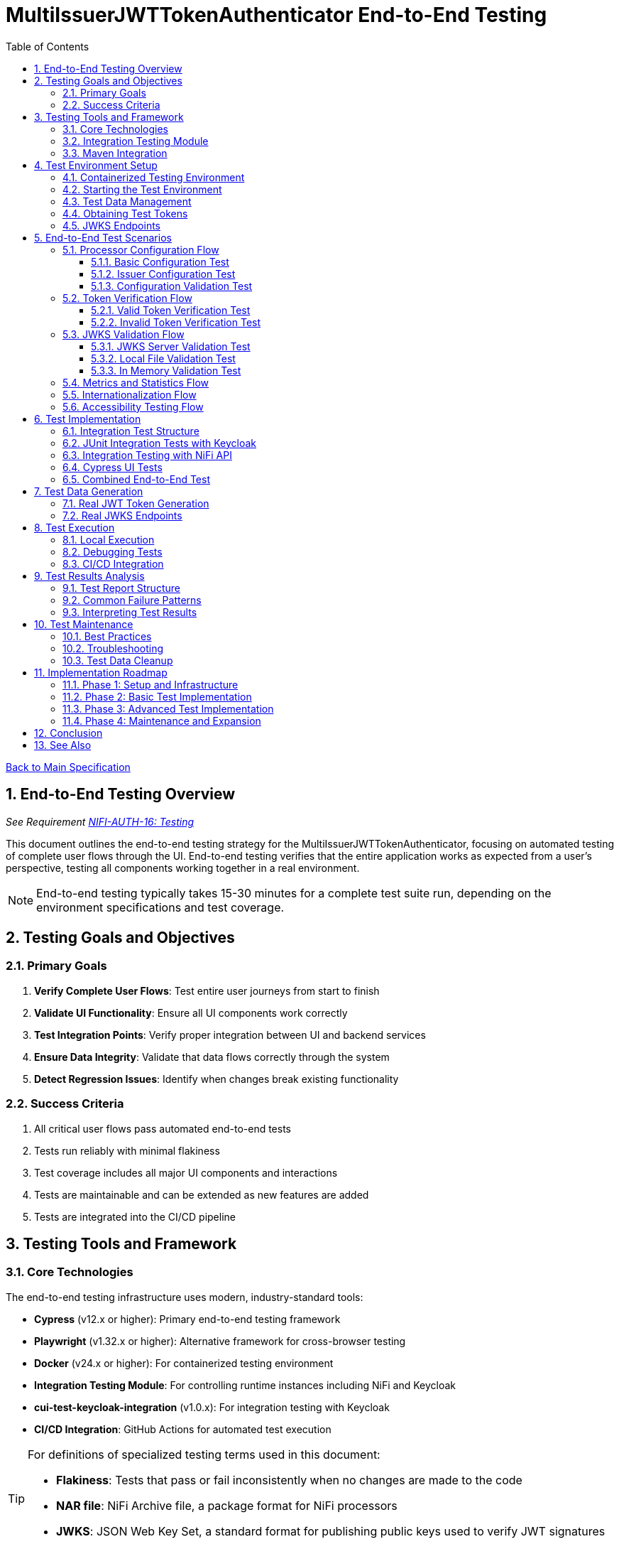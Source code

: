 = MultiIssuerJWTTokenAuthenticator End-to-End Testing
:toc:
:toclevels: 3
:toc-title: Table of Contents
:sectnums:

link:../Specification.adoc[Back to Main Specification]

== End-to-End Testing Overview
_See Requirement link:../Requirements.adoc#NIFI-AUTH-16[NIFI-AUTH-16: Testing]_

This document outlines the end-to-end testing strategy for the MultiIssuerJWTTokenAuthenticator, focusing on automated testing of complete user flows through the UI. End-to-end testing verifies that the entire application works as expected from a user's perspective, testing all components working together in a real environment.

[NOTE]
====
End-to-end testing typically takes 15-30 minutes for a complete test suite run, depending on the environment specifications and test coverage.
====

== Testing Goals and Objectives

=== Primary Goals

1. **Verify Complete User Flows**: Test entire user journeys from start to finish
2. **Validate UI Functionality**: Ensure all UI components work correctly
3. **Test Integration Points**: Verify proper integration between UI and backend services
4. **Ensure Data Integrity**: Validate that data flows correctly through the system
5. **Detect Regression Issues**: Identify when changes break existing functionality

=== Success Criteria

1. All critical user flows pass automated end-to-end tests
2. Tests run reliably with minimal flakiness
3. Test coverage includes all major UI components and interactions
4. Tests are maintainable and can be extended as new features are added
5. Tests are integrated into the CI/CD pipeline

== Testing Tools and Framework

=== Core Technologies

The end-to-end testing infrastructure uses modern, industry-standard tools:

* **Cypress** (v12.x or higher): Primary end-to-end testing framework
* **Playwright** (v1.32.x or higher): Alternative framework for cross-browser testing
* **Docker** (v24.x or higher): For containerized testing environment
* **Integration Testing Module**: For controlling runtime instances including NiFi and Keycloak
* **cui-test-keycloak-integration** (v1.0.x): For integration testing with Keycloak
* **CI/CD Integration**: GitHub Actions for automated test execution

[TIP]
====
For definitions of specialized testing terms used in this document:

* **Flakiness**: Tests that pass or fail inconsistently when no changes are made to the code
* **NAR file**: NiFi Archive file, a package format for NiFi processors
* **JWKS**: JSON Web Key Set, a standard format for publishing public keys used to verify JWT signatures
====

=== Integration Testing Module

The project includes a dedicated `integration-testing` module that provides a Docker-based test environment with:

* **NiFi Instance**: Running the latest version with the MultiIssuerJWTTokenAuthenticator processor
  * Resource requirements: 2 CPU cores, 2GB RAM minimum
  * Exposed on HTTPS port 9095
* **Keycloak Server**: For generating valid JWT tokens and simulating different identity providers
  * Resource requirements: 1 CPU core, 1GB RAM minimum
  * Exposed on HTTP port 9080 and HTTPS port 9085
* **Pre-configured Certificates**: For secure communication between components
* **Helper Scripts**: For starting, stopping, and managing the environment

This module simplifies end-to-end testing by providing a consistent, reproducible environment that closely mirrors production deployments.

=== Maven Integration

End-to-end tests are integrated into the Maven build process using the `frontend-maven-plugin` for UI tests and the `maven-failsafe-plugin` for integration tests:

[source,xml]
----
<!-- In parent pom.xml, these properties are defined: -->
<!-- <version.frontend-maven-plugin>1.12.1</version.frontend-maven-plugin> -->
<!-- <version.nodejs>16.17.0</version.nodejs> -->

<plugin>
    <groupId>org.apache.maven.plugins</groupId>
    <artifactId>maven-failsafe-plugin</artifactId>
    <executions>
        <execution>
            <goals>
                <goal>integration-test</goal>
                <goal>verify</goal>
            </goals>
            <configuration>
                <systemPropertyVariables>
                    <nifi.url>https://localhost:9095/nifi/</nifi.url>
                    <keycloak.url>http://localhost:9080/</keycloak.url>
                    <keycloak.secure.url>https://localhost:9085/</keycloak.secure.url>
                </systemPropertyVariables>
            </configuration>
        </execution>
    </executions>
</plugin>
----

For UI testing, the `frontend-maven-plugin` is used:

[source,xml]
----
<plugin>
    <groupId>com.github.eirslett</groupId>
    <artifactId>frontend-maven-plugin</artifactId>
    <version>${version.frontend-maven-plugin}</version>
    <configuration>
        <nodeVersion>${version.nodejs}</nodeVersion>
        <installDirectory>target</installDirectory>
    </configuration>
    <executions>
        <execution>
            <id>cypress-run</id>
            <goals>
                <goal>npm</goal>
            </goals>
            <phase>integration-test</phase>
            <configuration>
                <arguments>run e2e:test</arguments>
            </configuration>
        </execution>
    </executions>
</plugin>
----

== Test Environment Setup

The following diagram illustrates the architecture of the end-to-end testing environment. This visual representation helps understand the relationships between components and how they interact during testing:

image::../plantuml/test-environment-architecture.png[Test Environment Architecture, align="center"]

[NOTE]
====
The environment requires network connectivity between all components. The host machine needs outbound access to pull Docker images and dependencies during setup.
====

=== Containerized Testing Environment

End-to-end tests run in a containerized environment provided by the `integration-testing` module:

1. **NiFi Instance**: Running on HTTPS port 9095 with the MultiIssuerJWTTokenAuthenticator processor
   * Authentication with SingleUserLoginIdentityProvider
   * Credentials: admin/adminadminadmin
   * Processor mounted via volume for easy updates during development

2. **Keycloak Server**: Running on HTTP port 9080 and HTTPS port 9085
   * Admin credentials: admin/admin
   * Pre-configured realm (`oauth_integration_tests`) with:
     * Test user: testUser/drowssap
     * Test client: test_client/yTKslWLtf4giJcWCaoVJ20H8sy6STexM

3. **Certificate Configuration**:
   * Self-signed certificate for localhost (1 year validity)
   * NiFi: PKCS12 format (keystore.p12, truststore.p12)
   * Keycloak: PEM format (localhost.crt, localhost.key)

4. **Browser Environment**: Cross-browser testing with:
   * Chrome (latest and latest-1 versions)
   * Firefox (latest and latest-1 versions)
   * Edge (latest version)
   * Safari (latest version, for MacOS test environments only)
   
   The primary development and testing browser is Chrome, with automated cross-browser testing implemented in CI/CD pipelines.

=== Starting the Test Environment

To start the test environment:

[source,bash]
----
# From the project root
./integration-testing/src/main/docker/run-test-container.sh
----

This script:
1. Builds the processor NAR file
2. Checks certificates
3. Starts the NiFi and Keycloak containers
4. Waits for the services to be healthy

To stop the environment:

[source,bash]
----
./integration-testing/src/main/docker/stop-test-container.sh
----

[WARNING]
====
The test environment uses self-signed certificates and predefined credentials that are intended for testing purposes only. Never use these credentials or certificates in production environments.
====

=== Test Data Management

Test data is managed through:

1. **Predefined Configurations**: Standard processor configurations for different test scenarios
2. **Token Generation**: Real JWT tokens from the Keycloak instance
3. **JWKS Endpoints**: Real JWKS endpoints from the Keycloak instance
4. **Test Users and Roles**: Predefined users with different permissions in the Keycloak realm

=== Obtaining Test Tokens

To obtain a test token from Keycloak:

[source,bash]
----
curl -X POST \
  http://localhost:9080/realms/oauth_integration_tests/protocol/openid-connect/token \
  -H 'Content-Type: application/x-www-form-urlencoded' \
  -d 'grant_type=password&client_id=test_client&client_secret=yTKslWLtf4giJcWCaoVJ20H8sy6STexM&username=testUser&password=drowssap'
----

This returns a JSON response containing an `access_token` that can be used for testing.

=== JWKS Endpoints

The Keycloak instance provides real JWKS endpoints:

* HTTP: `http://keycloak:9080/realms/oauth_integration_tests/protocol/openid-connect/certs`
* HTTPS: `https://keycloak:9085/realms/oauth_integration_tests/protocol/openid-connect/certs`

These endpoints can be used to configure the processor for testing.

== End-to-End Test Scenarios

=== Processor Configuration Flow

==== Basic Configuration Test

Tests the basic configuration flow:

1. Navigate to NiFi canvas
2. Add MultiIssuerJWTTokenAuthenticator processor if not present
3. Configure basic properties (token location, header name)
4. Configure advanced properties (token size, refresh interval)
5. Save configuration
6. Verify configuration is persisted correctly

==== Issuer Configuration Test

Tests the issuer configuration flow:

1. Navigate to processor configuration
2. Right-click on the processor and select "Advanced"
3. Add a new issuer with JWKS-Server type
4. Enter JWKS URL and validate connection
5. Configure audience, scopes, and roles
6. Save issuer configuration
7. Verify issuer is added to the processor configuration
8. Repeat for Local File and In Memory issuer types

==== Configuration Validation Test

Tests configuration validation:

1. Enter invalid values for properties
2. Verify appropriate validation errors are displayed
3. Enter valid values
4. Verify validation passes
5. Test required vs. optional fields

=== Token Verification Flow

==== Valid Token Verification Test

Tests the token verification flow with valid tokens:

1. Navigate to the Verification tab
2. Paste a valid JWT token
3. Click Verify Token
4. Verify token details are displayed correctly
5. Verify claims are parsed and displayed
6. Test tokens from different issuers

==== Invalid Token Verification Test

Tests the token verification flow with invalid tokens:

1. Test with expired token
2. Test with token from unknown issuer
3. Test with token having invalid signature
4. Test with token missing required claims
5. Test with malformed token
6. Verify appropriate error messages are displayed

=== JWKS Validation Flow

==== JWKS Server Validation Test

Tests the JWKS server validation flow:

1. Enter valid JWKS server URL
2. Click Validate button
3. Verify successful validation message
4. Test with invalid URL
5. Test with URL returning invalid JWKS
6. Test with URL returning error status
7. Verify appropriate error messages are displayed

==== Local File Validation Test

Tests the local file validation flow:

1. Enter valid file path
2. Click Validate button
3. Verify successful validation message
4. Test with non-existent file
5. Test with file containing invalid JWKS
6. Verify appropriate error messages are displayed

==== In Memory Validation Test

Tests the in-memory JWKS validation flow:

1. Paste valid JWKS content
2. Click Validate button
3. Verify successful validation message
4. Test with invalid JWKS content
5. Verify appropriate error messages are displayed

=== Metrics and Statistics Flow

Tests the metrics and statistics display:

1. Process flow files with valid and invalid tokens
2. Navigate to Metrics tab
3. Verify metrics are updated correctly
4. Verify statistics reflect actual processing results
5. Test metrics reset functionality

=== Internationalization Flow

Tests the internationalization support:

1. Change browser language setting
2. Verify UI elements are displayed in the correct language
3. Test with different languages (English, German, etc.)
4. Verify error messages are translated correctly

=== Accessibility Testing Flow

Tests the accessibility compliance of the UI:

1. **Keyboard Navigation**: Verify all UI components can be navigated using only the keyboard
2. **Screen Reader Compatibility**: Test with screen readers to ensure content is properly announced
3. **Color Contrast**: Verify UI meets WCAG 2.1 AA contrast requirements
4. **Form Labels**: Ensure all form elements have proper labels and ARIA attributes
5. **Focus Management**: Verify focus handling in modals and dynamic content
6. **Responsive Design**: Test UI functionality at different zoom levels

[NOTE]
====
Accessibility testing uses automated tools like axe-core integrated with Cypress, plus manual verification with screen readers such as NVDA or VoiceOver.
====

== Test Implementation

=== Integration Test Structure

The end-to-end tests are implemented using a combination of:

1. **JUnit Integration Tests**: For testing backend functionality with real services
2. **Cypress Tests**: For testing UI interactions and user flows
3. **cui-test-keycloak-integration**: For Keycloak integration testing

The test structure follows this organization:

```
src/test/java/
├── integration/
│   ├── KeycloakIntegrationTest.java
│   ├── NifiProcessorTest.java
│   └── EndToEndFlowTest.java
└── cypress/
    ├── fixtures/
    │   └── tokens/
    │       ├── valid-tokens.json
    │       └── invalid-tokens.json
    ├── integration/
    │   ├── configuration/
    │   │   ├── basic-configuration.spec.js
    │   │   └── issuer-configuration.spec.js
    │   ├── verification/
    │   │   ├── token-verification.spec.js
    │   │   └── jwks-validation.spec.js
    │   └── metrics/
    │       └── metrics-display.spec.js
    └── support/
        ├── commands.js
        └── index.js
```

=== JUnit Integration Tests with Keycloak

Integration tests use the `cui-test-keycloak-integration` library to interact with the Keycloak instance:

[source,java]
----
@ExtendWith(KeycloakExtension.class)
public class KeycloakIntegrationTest {

    @Test
    void shouldObtainValidToken(KeycloakContainer keycloak) {
        // Get token from Keycloak
        String token = obtainToken(keycloak.getAuthServerUrl());

        // Verify token is valid
        assertNotNull(token);

        // Use token to test processor
        testProcessorWithToken(token);
    }

    private String obtainToken(String authServerUrl) {
        // Create Keycloak client
        Keycloak keycloak = KeycloakBuilder.builder()
            .serverUrl(authServerUrl)
            .realm(TestRealm.REALM_NAME)
            .clientId(TestRealm.CLIENT_ID)
            .clientSecret(TestRealm.CLIENT_SECRET)
            .username(TestRealm.TEST_USER)
            .password(TestRealm.TEST_PASSWORD)
            .build();

        // Get token
        AccessTokenResponse response = keycloak.tokenManager().getAccessToken();
        return response.getToken();
    }

    private void testProcessorWithToken(String token) {
        // Test processor with token
        // ...
    }
}
----

=== Integration Testing with NiFi API

For testing the processor in a running NiFi instance:

[source,java]
----
public class NifiProcessorTest {

    private static final String NIFI_URL = "https://localhost:9095/nifi/";
    private static final String ADMIN_USER = "admin";
    private static final String ADMIN_PASSWORD = "adminadminadmin";

    @Test
    void shouldProcessTokenSuccessfully() throws Exception {
        // Create NiFi client
        NiFiClient client = createNiFiClient();

        // Deploy test flow with processor
        String processGroupId = deployTestFlow(client);

        // Get token from Keycloak
        String token = obtainKeycloakToken();

        // Create test data with token
        byte[] testData = "Test data".getBytes();
        Map<String, String> attributes = Map.of(
            "Authorization", "Bearer " + token
        );

        // Submit test data to input port
        submitToInputPort(client, processGroupId, "input", testData, attributes);

        // Wait for processing to complete
        Thread.sleep(2000);

        // Verify output from output port
        List<FlowFileEntity> outputFlowFiles = getOutputFlowFiles(client, processGroupId, "output");

        // Verify results
        assertFalse(outputFlowFiles.isEmpty());
        FlowFileEntity flowFile = outputFlowFiles.get(0);
        assertTrue(flowFile.getAttributes().containsKey("jwt.content.sub"));
        assertEquals("testUser", flowFile.getAttributes().get("jwt.content.sub"));
    }

    private NiFiClient createNiFiClient() {
        // Create NiFi client with SSL context
        // ...
    }

    private String deployTestFlow(NiFiClient client) {
        // Deploy test flow with processor
        // ...
    }

    private String obtainKeycloakToken() {
        // Get token from Keycloak
        // ...
    }

    private void submitToInputPort(NiFiClient client, String processGroupId, 
                                  String portName, byte[] data, Map<String, String> attributes) {
        // Submit data to input port
        // ...
    }

    private List<FlowFileEntity> getOutputFlowFiles(NiFiClient client, 
                                                  String processGroupId, String portName) {
        // Get output flow files
        // ...
    }
}
----

=== Cypress UI Tests

Cypress tests focus on UI interactions and user flows. We use data-testid attributes for more reliable selectors where possible:

[source,javascript]
----
describe('Basic Processor Configuration', () => {
  beforeEach(() => {
    // Login to NiFi and navigate to canvas
    cy.login('admin', 'adminadminadmin');
    cy.visit('https://localhost:9095/nifi/');
    cy.get('[data-testid="flow-status-container"]', { timeout: 10000 }).should('be.visible');
  });

  it('should configure processor with Keycloak JWKS endpoint', () => {
    // Add processor to canvas
    cy.get('[data-testid="component-toolbar"] [data-testid="add-processor-button"]').click();
    cy.get('[data-testid="processor-type-filter"]').type('MultiIssuerJWTTokenAuthenticator');
    cy.get('[data-testid="processor-type-item"]:contains("MultiIssuerJWTTokenAuthenticator")').click();
    cy.get('[data-testid="processor-config-ok-button"]').click();

    // Open processor configuration
    cy.get('[data-testid="processor-component"]').rightclick();
    cy.get('[data-testid="context-menu-item"]:contains("Configure")').click();

    // Configure basic properties
    cy.get('[data-testid="property-input"][name="jwt.validation.token.location"]').select('AUTHORIZATION_HEADER');
    cy.get('[data-testid="property-input"][name="jwt.validation.token.header"]').clear().type('Authorization');

    // Add Keycloak issuer
    cy.get('[data-testid="dynamic-property-add-button"]').click();
    cy.get('[data-testid="dynamic-property-name"]').type('keycloak');
    cy.get('[data-testid="dynamic-property-value"]').type('http://keycloak:9080/realms/oauth_integration_tests/protocol/openid-connect/certs');

    // Validate JWKS endpoint
    cy.get('[data-testid="verify-jwks-button"]').click();
    cy.get('[data-testid="verification-result"]', { timeout: 5000 }).should('contain', 'Connection successful');

    // Save configuration
    cy.get('[data-testid="processor-config-ok-button"]').click();
  });
});
----

=== Combined End-to-End Test

For a complete end-to-end test that combines all components:

[source,java]
----
@ExtendWith(KeycloakExtension.class)
public class EndToEndFlowTest {

    @Test
    void shouldProcessTokenEndToEnd(KeycloakContainer keycloak) throws Exception {
        // 1. Get token from Keycloak
        String token = obtainToken(keycloak);

        // 2. Deploy test flow with processor in NiFi
        NiFiClient client = createNiFiClient();
        String processGroupId = deployTestFlow(client);

        // 3. Configure processor with Keycloak JWKS endpoint
        configureProcessor(client, processGroupId, keycloak.getAuthServerUrl());

        // 4. Submit test data with token
        byte[] testData = "Test data".getBytes();
        Map<String, String> attributes = Map.of(
            "Authorization", "Bearer " + token
        );
        submitToInputPort(client, processGroupId, "input", testData, attributes);

        // 5. Wait for processing to complete
        Thread.sleep(2000);

        // 6. Verify output
        List<FlowFileEntity> outputFlowFiles = getOutputFlowFiles(client, processGroupId, "output");

        // 7. Verify results
        assertFalse(outputFlowFiles.isEmpty());
        FlowFileEntity flowFile = outputFlowFiles.get(0);
        assertTrue(flowFile.getAttributes().containsKey("jwt.content.sub"));
        assertEquals("testUser", flowFile.getAttributes().get("jwt.content.sub"));
    }

    // Helper methods...
}
----

== Test Data Generation

=== Real JWT Token Generation

For end-to-end testing, real JWT tokens are obtained from the Keycloak instance in the integration-testing environment:

[source,java]
----
/**
 * Utility for obtaining real tokens from Keycloak for testing
 */
public class KeycloakTokenGenerator {

    private static final String KEYCLOAK_URL = "http://localhost:9080";
    private static final String REALM = "oauth_integration_tests";
    private static final String CLIENT_ID = "test_client";
    private static final String CLIENT_SECRET = "yTKslWLtf4giJcWCaoVJ20H8sy6STexM";
    private static final String USERNAME = "testUser";
    private static final String PASSWORD = "drowssap";

    /**
     * Get a valid token from Keycloak
     */
    public static String getValidToken() {
        return getToken(USERNAME, PASSWORD);
    }

    /**
     * Get a token with custom scopes
     */
    public static String getTokenWithScopes(String... scopes) {
        // Create token request with specific scopes
        return getToken(USERNAME, PASSWORD, String.join(" ", scopes));
    }

    /**
     * Get a token for a specific user
     */
    public static String getToken(String username, String password) {
        return getToken(username, password, null);
    }

    /**
     * Get a token with custom parameters
     */
    private static String getToken(String username, String password, String scope) {
        try {
            // Build the token request
            StringBuilder requestBody = new StringBuilder();
            requestBody.append("grant_type=password");
            requestBody.append("&client_id=").append(URLEncoder.encode(CLIENT_ID, StandardCharsets.UTF_8));
            requestBody.append("&client_secret=").append(URLEncoder.encode(CLIENT_SECRET, StandardCharsets.UTF_8));
            requestBody.append("&username=").append(URLEncoder.encode(username, StandardCharsets.UTF_8));
            requestBody.append("&password=").append(URLEncoder.encode(password, StandardCharsets.UTF_8));

            if (scope != null && !scope.isEmpty()) {
                requestBody.append("&scope=").append(URLEncoder.encode(scope, StandardCharsets.UTF_8));
            }

            // Create HTTP client
            HttpClient client = HttpClient.newBuilder().build();

            // Create request
            HttpRequest request = HttpRequest.newBuilder()
                .uri(URI.create(KEYCLOAK_URL + "/realms/" + REALM + "/protocol/openid-connect/token"))
                .header("Content-Type", "application/x-www-form-urlencoded")
                .POST(HttpRequest.BodyPublishers.ofString(requestBody.toString()))
                .build();

            // Send request and get response
            HttpResponse<String> response = client.send(request, HttpResponse.BodyHandlers.ofString());

            // Parse JSON response
            ObjectMapper mapper = new ObjectMapper();
            JsonNode root = mapper.readTree(response.body());

            // Return access token
            return root.get("access_token").asText();
        } catch (Exception e) {
            throw new RuntimeException("Failed to get token from Keycloak", e);
        }
    }

    /**
     * Save tokens to fixture files for Cypress tests
     */
    public static void saveTokensToFixtures() throws IOException {
        // Create directory for tokens
        Files.createDirectories(Paths.get("cypress/fixtures/tokens"));

        // Get tokens
        String validToken = getValidToken();
        String adminToken = getTokenWithScopes("admin");

        // Create token info
        ObjectMapper mapper = new ObjectMapper();

        // Save valid token
        mapper.writeValue(
            Paths.get("cypress/fixtures/tokens/valid-tokens.json").toFile(),
            Map.of(
                "validToken", validToken,
                "adminToken", adminToken,
                "expectedSubject", USERNAME,
                "expectedIssuer", KEYCLOAK_URL + "/realms/" + REALM
            )
        );

        // For invalid tokens, we can use the cui-jwt-validation utilities
        // to tamper with valid tokens
        String expiredToken = JwtTokenTamperingUtil.tamperWithClaim(
            validToken, 
            "exp", 
            Instant.now().minus(1, ChronoUnit.HOURS).getEpochSecond()
        );

        String invalidSignatureToken = JwtTokenTamperingUtil.invalidateSignature(validToken);

        mapper.writeValue(
            Paths.get("cypress/fixtures/tokens/invalid-tokens.json").toFile(),
            Map.of(
                "expiredToken", expiredToken,
                "invalidSignatureToken", invalidSignatureToken
            )
        );
    }
}
----

=== Real JWKS Endpoints

The integration-testing environment provides real JWKS endpoints from the Keycloak instance:

[source,java]
----
/**
 * Utility for working with real JWKS endpoints from Keycloak
 */
public class KeycloakJwksEndpoints {

    /**
     * Get the HTTP JWKS endpoint URL for the Keycloak container
     */
    public static String getHttpJwksUrl() {
        return "http://keycloak:9080/realms/oauth_integration_tests/protocol/openid-connect/certs";
    }

    /**
     * Get the HTTPS JWKS endpoint URL for the Keycloak container
     */
    public static String getHttpsJwksUrl() {
        return "https://keycloak:9085/realms/oauth_integration_tests/protocol/openid-connect/certs";
    }

    /**
     * Get the HTTP JWKS endpoint URL for local access
     */
    public static String getLocalHttpJwksUrl() {
        return "http://localhost:9080/realms/oauth_integration_tests/protocol/openid-connect/certs";
    }

    /**
     * Get the HTTPS JWKS endpoint URL for local access
     */
    public static String getLocalHttpsJwksUrl() {
        return "https://localhost:9085/realms/oauth_integration_tests/protocol/openid-connect/certs";
    }

    /**
     * Fetch and save the JWKS content to a file for offline testing
     */
    public static void saveJwksToFile(String outputPath) throws IOException {
        // Create HTTP client
        HttpClient client = HttpClient.newBuilder()
            .build();

        // Create request
        HttpRequest request = HttpRequest.newBuilder()
            .uri(URI.create(getLocalHttpJwksUrl()))
            .GET()
            .build();

        // Send request and get response
        HttpResponse<String> response = client.send(request, HttpResponse.BodyHandlers.ofString());

        // Save response to file
        Files.writeString(Paths.get(outputPath), response.body());
    }
}
----

== Test Execution

=== Local Execution

To run end-to-end tests locally:

1. Start the integration-testing environment:
+
[source,bash]
----
# From the project root
./integration-testing/src/main/docker/run-test-container.sh
----

2. Run the integration tests:
+
[source,bash]
----
# Run all integration tests
mvn verify -Pintegration-tests

# Run a specific integration test
mvn verify -Pintegration-tests -Dit.test=KeycloakIntegrationTest
----

3. Run the UI tests:
+
[source,bash]
----
# Run Cypress tests
cd nifi-cuioss-ui
npm run e2e:test

# Run Cypress tests in interactive mode
npm run e2e:open
----

4. View test results:
+
[source,bash]
----
# Integration test results
open target/failsafe-reports/index.html

# Cypress test results
open nifi-cuioss-ui/cypress/reports/index.html
----

5. Stop the test environment:
+
[source,bash]
----
./integration-testing/src/main/docker/stop-test-container.sh
----

=== Debugging Tests

For debugging integration tests:

1. Add debug logging to your tests:
+
[source,java]
----
// Add debug logging
private static final Logger LOGGER = LoggerFactory.getLogger(KeycloakIntegrationTest.class);

@Test
void shouldObtainValidToken(KeycloakContainer keycloak) {
    // Get token from Keycloak
    String token = obtainToken(keycloak.getAuthServerUrl());

    // Add debug logging
    LOGGER.info("Token received: {}", token.substring(0, 10) + "...");
    LOGGER.info("JWKS URL: {}", keycloak.getAuthServerUrl());

    // Test continues...
}
----

2. View logs from the NiFi container:
+
[source,bash]
----
# View application log
docker compose -f integration-testing/src/main/docker/docker-compose.yml logs nifi

# Follow logs
docker compose -f integration-testing/src/main/docker/docker-compose.yml exec nifi tail -f /opt/nifi/nifi-current/logs/nifi-app.log
----

3. View logs from the Keycloak container:
+
[source,bash]
----
docker compose -f integration-testing/src/main/docker/docker-compose.yml logs keycloak
----

=== CI/CD Integration

End-to-end tests are integrated into the CI/CD pipeline:

1. The integration-testing environment is started automatically in CI
2. Integration tests run as part of the `verify` phase
3. UI tests run using Cypress in headless mode
4. Test results are published as GitHub artifacts
5. Test failures block merges to protected branches

The CI workflow includes these steps:

[source,yaml]
----
jobs:
  integration-tests:
    runs-on: ubuntu-latest
    steps:
      - uses: actions/checkout@v3

      - name: Set up JDK 17
        uses: actions/setup-java@v3
        with:
          java-version: '17'
          distribution: 'temurin'

      - name: Start integration testing environment
        run: ./integration-testing/src/main/docker/run-test-container.sh

      - name: Run integration tests
        run: ./mvnw verify -Pintegration-tests

      - name: Run UI tests
        run: |
          cd nifi-cuioss-ui
          npm ci
          npm run e2e:test

      - name: Upload test results
        uses: actions/upload-artifact@v3
        with:
          name: test-results
          path: |
            target/failsafe-reports/
            nifi-cuioss-ui/cypress/reports/
----

== Test Results Analysis

After running end-to-end tests, it's important to analyze the results effectively:

=== Test Report Structure

Test reports are generated in the following locations:
1. **JUnit Reports**: `target/failsafe-reports/`
2. **Cypress Reports**: `nifi-cuioss-ui/cypress/reports/`

The reports include the following key information:
* Test execution times
* Failure details with stack traces
* Screenshots for UI test failures (Cypress only)
* Video recordings of failed tests (Cypress only)

=== Common Failure Patterns

When analyzing test failures, look for these common patterns:

1. **Network Connectivity Issues**:
   * Connection refused errors
   * Timeout errors
   * SSL/TLS certificate issues

2. **Authentication Problems**:
   * Invalid tokens
   * Expired tokens
   * Misconfigured JWKS endpoints

3. **UI Interaction Failures**:
   * Element not found errors
   * Element not clickable errors
   * Timing issues (actions performed before page is ready)

4. **Data Validation Failures**:
   * Missing claims in tokens
   * Unexpected values in token claims
   * Processor configuration not applied correctly

=== Interpreting Test Results

When evaluating test results, consider the following:

1. **Test Stability**: Are failures consistent or intermittent?
2. **Environment Factors**: Are failures environment-specific?
3. **Code Changes**: Do failures correlate with recent code changes?
4. **Coverage Gaps**: Are there untested scenarios revealed by failures?

To determine if a failure is a flaky test or a real issue:
1. Rerun the failing test in isolation
2. Check if the failure is reproducible on different environments
3. Examine logs for timing or resource issues
4. Review recent code changes that might affect the failing test

== Test Maintenance

=== Best Practices

1. **Keep Tests Independent**: Each test should be self-contained
2. **Use Page Objects**: Abstract UI interactions into reusable components
3. **Minimize Flakiness**: Use proper waiting and assertions
4. **Maintain Test Data**: Keep test data up-to-date with application changes
5. **Document Test Scenarios**: Each test should have clear documentation

=== Troubleshooting

Common issues and solutions:

1. **Flaky Tests**: 
   * If tests are inconsistent, add more explicit waits and retry logic
   * Use Cypress's built-in retry capabilities for assertions
   * Consider using `cy.waitUntil()` for complex conditions
   * Add logging to identify timing issues

2. **Selector Changes**: 
   * If UI selectors change, update page objects in a single place
   * Use data-testid attributes in the UI for more stable selectors
   * Consider using more specific selectors to avoid accidental matches

3. **Test Data Issues**: 
   * If test data becomes invalid, regenerate using the provided utilities
   * Create test data immediately before use to ensure freshness
   * Use unique identifiers for test entities to prevent collision

4. **Environment Problems**: 
   * If the test environment fails to start, check Docker logs
   * Verify network connectivity between containers
   * Ensure sufficient system resources are available
   * Check certificate validity and trust issues

5. **Authentication Issues**: 
   * If login fails, verify Keycloak configuration and credentials
   * Check token expiration settings
   * Validate that JWKS endpoints are accessible
   * Monitor HTTP response codes for auth-related failures

=== Test Data Cleanup

After test execution, it's important to clean up test data to maintain a consistent environment:

1. Reset Keycloak realm to initial state using the provided scripts
2. Clean up any test data created in NiFi
3. Remove generated test tokens and JWKS files
4. Reset metrics and counters in the processor

For automated cleanup in CI environments, use the provided cleanup script:

[source,bash]
----
./integration-testing/src/main/docker/cleanup-test-environment.sh
----

== Implementation Roadmap

=== Phase 1: Setup and Infrastructure

1. Set up Cypress and required dependencies
2. Create Docker-based test environment
3. Implement basic test utilities and helpers
4. Create test data generation scripts

=== Phase 2: Basic Test Implementation

1. Implement processor configuration tests
2. Implement token verification tests
3. Implement JWKS validation tests
4. Add CI/CD integration

=== Phase 3: Advanced Test Implementation

1. Implement metrics and statistics tests
2. Implement internationalization tests
3. Add cross-browser testing with Playwright
4. Implement performance and load testing

=== Phase 4: Maintenance and Expansion

1. Create documentation and training materials
2. Implement monitoring for test reliability
3. Expand test coverage to edge cases
4. Integrate with overall quality metrics

== Conclusion

End-to-end testing is a critical component of ensuring the MultiIssuerJWTTokenAuthenticator processor functions correctly from a user perspective. By implementing the testing strategy outlined in this document, we can:

1. Verify that all UI components work correctly together
2. Ensure that user flows function as expected
3. Detect regression issues early in the development process
4. Provide confidence in the quality of the processor

The implementation of this end-to-end testing plan will significantly improve the reliability and user experience of the MultiIssuerJWTTokenAuthenticator processor.

== See Also

* link:testing.adoc[Testing]
* link:javascript-testing.adoc[JavaScript Testing]
* link:configuration-ui.adoc[UI Configuration]
* link:token-validation.adoc[Token Validation]
* link:../Requirements.adoc#NIFI-AUTH-16[Testing Requirements]
* link:../library/cui-test-keycloak-integration/README.adoc[Keycloak Integration Testing]
* link:../integration-testing/README.adoc[Integration Testing Environment]
* link:../Specification.adoc[Back to Main Specification]
